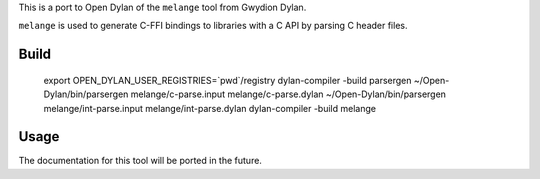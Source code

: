 This is a port to Open Dylan of the ``melange`` tool from Gwydion Dylan.

``melange`` is used to generate C-FFI bindings to libraries with a C API
by parsing C header files.

Build
-----

    export OPEN_DYLAN_USER_REGISTRIES=`pwd`/registry
    dylan-compiler -build parsergen
    ~/Open-Dylan/bin/parsergen melange/c-parse.input melange/c-parse.dylan
    ~/Open-Dylan/bin/parsergen melange/int-parse.input melange/int-parse.dylan
    dylan-compiler -build melange

Usage
-----

The documentation for this tool will be ported in the future.

